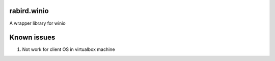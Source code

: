 rabird.winio
-----------

A wrapper library for winio 

Known issues
------------

1. Not work for client OS in virtualbox machine
